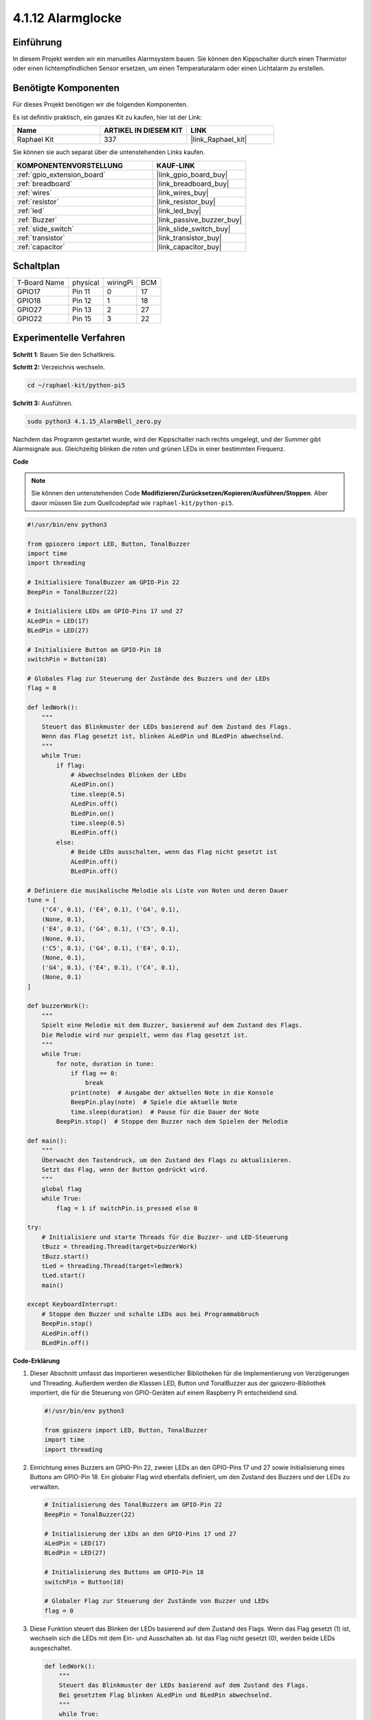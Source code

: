 .. _4.1.15_py_pi5:

4.1.12 Alarmglocke
~~~~~~~~~~~~~~~~~~~~~~~~~~

Einführung
-----------------

In diesem Projekt werden wir ein manuelles Alarmsystem bauen. Sie können den Kippschalter durch einen Thermistor oder einen lichtempfindlichen Sensor ersetzen, um einen Temperaturalarm oder einen Lichtalarm zu erstellen.

Benötigte Komponenten
------------------------------

Für dieses Projekt benötigen wir die folgenden Komponenten.

.. image:: ../python_pi5/img/4.1.15_alarm_bell_list.png
    :width: 800
    :align: center

Es ist definitiv praktisch, ein ganzes Kit zu kaufen, hier ist der Link:

.. list-table::
    :widths: 20 20 20
    :header-rows: 1

    *   - Name	
        - ARTIKEL IN DIESEM KIT
        - LINK
    *   - Raphael Kit
        - 337
        - |link_Raphael_kit|

Sie können sie auch separat über die untenstehenden Links kaufen.

.. list-table::
    :widths: 30 20
    :header-rows: 1

    *   - KOMPONENTENVORSTELLUNG
        - KAUF-LINK

    *   - :ref:`gpio_extension_board`
        - |link_gpio_board_buy|
    *   - :ref:`breadboard`
        - |link_breadboard_buy|
    *   - :ref:`wires`
        - |link_wires_buy|
    *   - :ref:`resistor`
        - |link_resistor_buy|
    *   - :ref:`led`
        - |link_led_buy|
    *   - :ref:`Buzzer`
        - |link_passive_buzzer_buy|
    *   - :ref:`slide_switch`
        - |link_slide_switch_buy|
    *   - :ref:`transistor`
        - |link_transistor_buy|
    *   - :ref:`capacitor`
        - |link_capacitor_buy|

Schaltplan
-------------------------

============ ======== ======== ===
T-Board Name physical wiringPi BCM
GPIO17       Pin 11   0        17
GPIO18       Pin 12   1        18
GPIO27       Pin 13   2        27
GPIO22       Pin 15   3        22
============ ======== ======== ===

.. image:: ../python_pi5/img/4.1.15_alarm_bell_schematic.png
    :width: 600
    :align: center

Experimentelle Verfahren
-----------------------------

**Schritt 1**: Bauen Sie den Schaltkreis.

.. image:: ../python_pi5/img/4.1.15_alarm_bell_circuit.png

**Schritt 2:** Verzeichnis wechseln.

.. raw:: html

   <run></run>

.. code-block::

    cd ~/raphael-kit/python-pi5

**Schritt 3:** Ausführen.

.. raw:: html

   <run></run>

.. code-block::

    sudo python3 4.1.15_AlarmBell_zero.py

Nachdem das Programm gestartet wurde, wird der Kippschalter nach rechts umgelegt, und der Summer gibt Alarmsignale aus. Gleichzeitig blinken die roten und grünen LEDs in einer bestimmten Frequenz.

**Code**

.. note::
    Sie können den untenstehenden Code **Modifizieren/Zurücksetzen/Kopieren/Ausführen/Stoppen**. Aber davor müssen Sie zum Quellcodepfad wie ``raphael-kit/python-pi5``.

.. raw:: html

    <run></run>

.. code-block:: python

    #!/usr/bin/env python3

    from gpiozero import LED, Button, TonalBuzzer
    import time
    import threading

    # Initialisiere TonalBuzzer am GPIO-Pin 22
    BeepPin = TonalBuzzer(22)

    # Initialisiere LEDs am GPIO-Pins 17 und 27
    ALedPin = LED(17)
    BLedPin = LED(27)

    # Initialisiere Button am GPIO-Pin 18
    switchPin = Button(18)

    # Globales Flag zur Steuerung der Zustände des Buzzers und der LEDs
    flag = 0

    def ledWork():
        """
        Steuert das Blinkmuster der LEDs basierend auf dem Zustand des Flags.
        Wenn das Flag gesetzt ist, blinken ALedPin und BLedPin abwechselnd.
        """
        while True:
            if flag:
                # Abwechselndes Blinken der LEDs
                ALedPin.on()
                time.sleep(0.5)
                ALedPin.off()
                BLedPin.on()
                time.sleep(0.5)
                BLedPin.off()
            else:
                # Beide LEDs ausschalten, wenn das Flag nicht gesetzt ist
                ALedPin.off()
                BLedPin.off()

    # Definiere die musikalische Melodie als Liste von Noten und deren Dauer
    tune = [
        ('C4', 0.1), ('E4', 0.1), ('G4', 0.1), 
        (None, 0.1), 
        ('E4', 0.1), ('G4', 0.1), ('C5', 0.1), 
        (None, 0.1), 
        ('C5', 0.1), ('G4', 0.1), ('E4', 0.1), 
        (None, 0.1), 
        ('G4', 0.1), ('E4', 0.1), ('C4', 0.1), 
        (None, 0.1)
    ]

    def buzzerWork():
        """
        Spielt eine Melodie mit dem Buzzer, basierend auf dem Zustand des Flags.
        Die Melodie wird nur gespielt, wenn das Flag gesetzt ist.
        """
        while True:
            for note, duration in tune:
                if flag == 0:
                    break
                print(note)  # Ausgabe der aktuellen Note in die Konsole
                BeepPin.play(note)  # Spiele die aktuelle Note
                time.sleep(duration)  # Pause für die Dauer der Note
            BeepPin.stop()  # Stoppe den Buzzer nach dem Spielen der Melodie

    def main():
        """
        Überwacht den Tastendruck, um den Zustand des Flags zu aktualisieren.
        Setzt das Flag, wenn der Button gedrückt wird.
        """
        global flag
        while True:
            flag = 1 if switchPin.is_pressed else 0

    try:
        # Initialisiere und starte Threads für die Buzzer- und LED-Steuerung
        tBuzz = threading.Thread(target=buzzerWork)
        tBuzz.start()
        tLed = threading.Thread(target=ledWork)
        tLed.start()
        main()

    except KeyboardInterrupt:
        # Stoppe den Buzzer und schalte LEDs aus bei Programmabbruch
        BeepPin.stop()
        ALedPin.off()    
        BLedPin.off()

**Code-Erklärung**

#. Dieser Abschnitt umfasst das Importieren wesentlicher Bibliotheken für die Implementierung von Verzögerungen und Threading. Außerdem werden die Klassen LED, Button und TonalBuzzer aus der gpiozero-Bibliothek importiert, die für die Steuerung von GPIO-Geräten auf einem Raspberry Pi entscheidend sind.

   .. code-block:: python

       #!/usr/bin/env python3

       from gpiozero import LED, Button, TonalBuzzer
       import time
       import threading

#. Einrichtung eines Buzzers am GPIO-Pin 22, zweier LEDs an den GPIO-Pins 17 und 27 sowie Initialisierung eines Buttons am GPIO-Pin 18. Ein globaler Flag wird ebenfalls definiert, um den Zustand des Buzzers und der LEDs zu verwalten.

   .. code-block:: python

       # Initialisierung des TonalBuzzers am GPIO-Pin 22
       BeepPin = TonalBuzzer(22)

       # Initialisierung der LEDs an den GPIO-Pins 17 und 27
       ALedPin = LED(17)
       BLedPin = LED(27)

       # Initialisierung des Buttons am GPIO-Pin 18
       switchPin = Button(18)

       # Globaler Flag zur Steuerung der Zustände von Buzzer und LEDs
       flag = 0

#. Diese Funktion steuert das Blinken der LEDs basierend auf dem Zustand des Flags. Wenn das Flag gesetzt (1) ist, wechseln sich die LEDs mit dem Ein- und Ausschalten ab. Ist das Flag nicht gesetzt (0), werden beide LEDs ausgeschaltet.

   .. code-block:: python

       def ledWork():
           """
           Steuert das Blinkmuster der LEDs basierend auf dem Zustand des Flags.
           Bei gesetztem Flag blinken ALedPin und BLedPin abwechselnd.
           """
           while True:
               if flag:
                   # Abwechselndes Blinken der LEDs
                   ALedPin.on()
                   time.sleep(0.5)
                   ALedPin.off()
                   BLedPin.on()
                   time.sleep(0.5)
                   BLedPin.off()
               else:
                   # Beide LEDs ausschalten, wenn Flag nicht gesetzt ist
                   ALedPin.off()
                   BLedPin.off()

#. Die Melodie wird als eine Sequenz von Noten (Frequenz) und Dauern (Sekunden) definiert.

   .. code-block:: python

       # Die musikalische Melodie als Liste von Noten und deren Dauer definieren
       tune = [
           ('C4', 0.1), ('E4', 0.1), ('G4', 0.1), 
           (None, 0.1), 
           ('E4', 0.1), ('G4', 0.1), ('C5', 0.1), 
           (None, 0.1), 
           ('C5', 0.1), ('G4', 0.1), ('E4', 0.1), 
           (None, 0.1), 
           ('G4', 0.1), ('E4', 0.1), ('C4', 0.1), 
           (None, 0.1)
       ]

#. Spielt eine vordefinierte Melodie, wenn das Flag gesetzt ist. Die Melodie stoppt, wenn das Flag während des Spiels zurückgesetzt wird.

   .. code-block:: python

       def buzzerWork():
           """
           Spielt eine Melodie mit dem Buzzer basierend auf dem Zustand des Flags.
           Die Melodie wird nur gespielt, wenn das Flag gesetzt ist.
           """
           while True:
               for note, duration in tune:
                   if flag == 0:
                       break
                   print(note)  # Die aktuelle Note in der Konsole ausgeben
                   BeepPin.play(note)  # Die aktuelle Note spielen
                   time.sleep(duration)  # Für die Dauer der Note pausieren
               BeepPin.stop()  # Den Buzzer nach dem Spielen der Melodie stoppen

#. Überprüft kontinuierlich den Zustand des Buttons, um das Flag zu setzen oder zurückzusetzen.

   .. code-block:: python

       def main():
           """
           Überwacht das Drücken des Buttons, um den Zustand des Flags zu aktualisieren.
           Setzt das Flag, wenn der Button gedrückt wird.
           """
           global flag
           while True:
               flag = 1 if switchPin.is_pressed else 0

#. Threads für ``buzzerWork`` und ``ledWork`` werden gestartet, sodass sie parallel zur Hauptfunktion laufen können.

   .. code-block:: python

       try:
           # Threads für Buzzer- und LED-Steuerung initialisieren und starten
           tBuzz = threading.Thread(target=buzzerWork)
           tBuzz.start()
           tLed = threading.Thread(target=ledWork)
           tLed.start()
           main()

#. Stoppt den Buzzer und schaltet die LEDs aus, wenn das Programm unterbrochen wird, um einen sauberen Ausstieg zu gewährleisten.

   .. code-block:: python

       except KeyboardInterrupt:
           # Den Buzzer stoppen und die LEDs ausschalten bei Programmabbruch
           BeepPin.stop()
           ALedPin.off()    
           BLedPin.off()

